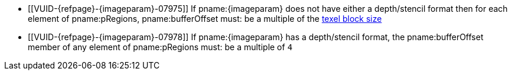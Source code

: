 // Copyright 2023-2025 The Khronos Group Inc.
//
// SPDX-License-Identifier: CC-BY-4.0

// Common Valid Usage
// Common to commands copying from images to buffers, or buffers to images
// This relies on the following additional attributes set by the command which
// includes this file:
//
//  - {imageparam}, specifying the name of the source or destination image,

  * [[VUID-{refpage}-{imageparam}-07975]]
    If pname:{imageparam} does not have either a depth/stencil format
ifdef::VK_VERSION_1_1,VK_KHR_sampler_ycbcr_conversion[]
    or a <<formats-requiring-sampler-ycbcr-conversion,multi-planar format>>,
endif::VK_VERSION_1_1,VK_KHR_sampler_ycbcr_conversion[]
    then for each element of pname:pRegions, pname:bufferOffset must: be a
    multiple of the <<formats-compatibility-classes,texel block size>>
ifdef::VK_VERSION_1_1,VK_KHR_sampler_ycbcr_conversion[]
  * [[VUID-{refpage}-{imageparam}-07976]]
    If pname:{imageparam} has a
    <<formats-requiring-sampler-ycbcr-conversion,multi-planar format>>, then
    for each element of pname:pRegions, pname:bufferOffset must: be a
    multiple of the element size of the compatible format for the format and
    the pname:aspectMask of the pname:imageSubresource as defined in
    <<formats-compatible-planes>>
endif::VK_VERSION_1_1,VK_KHR_sampler_ycbcr_conversion[]
  * [[VUID-{refpage}-{imageparam}-07978]]
    If pname:{imageparam} has a depth/stencil format, the pname:bufferOffset
    member of any element of pname:pRegions must: be a multiple of `4`
// Common Valid Usage
